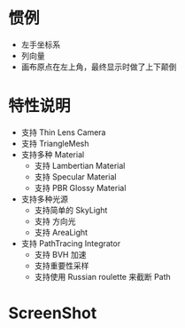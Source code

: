 
* 惯例
  - 左手坐标系
  - 列向量
  - 画布原点在左上角，最终显示时做了上下颠倒

* 特性说明
  - 支持 Thin Lens Camera
  - 支持 TriangleMesh
  - 支持多种 Material
    - 支持 Lambertian Material
    - 支持 Specular Material
    - 支持 PBR Glossy Material
  - 支持多种光源
    - 支持简单的 SkyLight
    - 支持 方向光
    - 支持 AreaLight
  - 支持 PathTracing Integrator
    - 支持 BVH 加速
    - 支持重要性采样
    - 支持使用 Russian roulette 来截断 Path
    [[./02_path-integrator.jpg]]
* ScreenShot
  [[./02_triangle-mesh.jpg]]
  [[./01_many-objs.jpg]]
  [[./01_area-light.jpg]]
